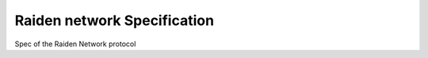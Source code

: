 Raiden network Specification
#################################

Spec of the Raiden Network protocol
